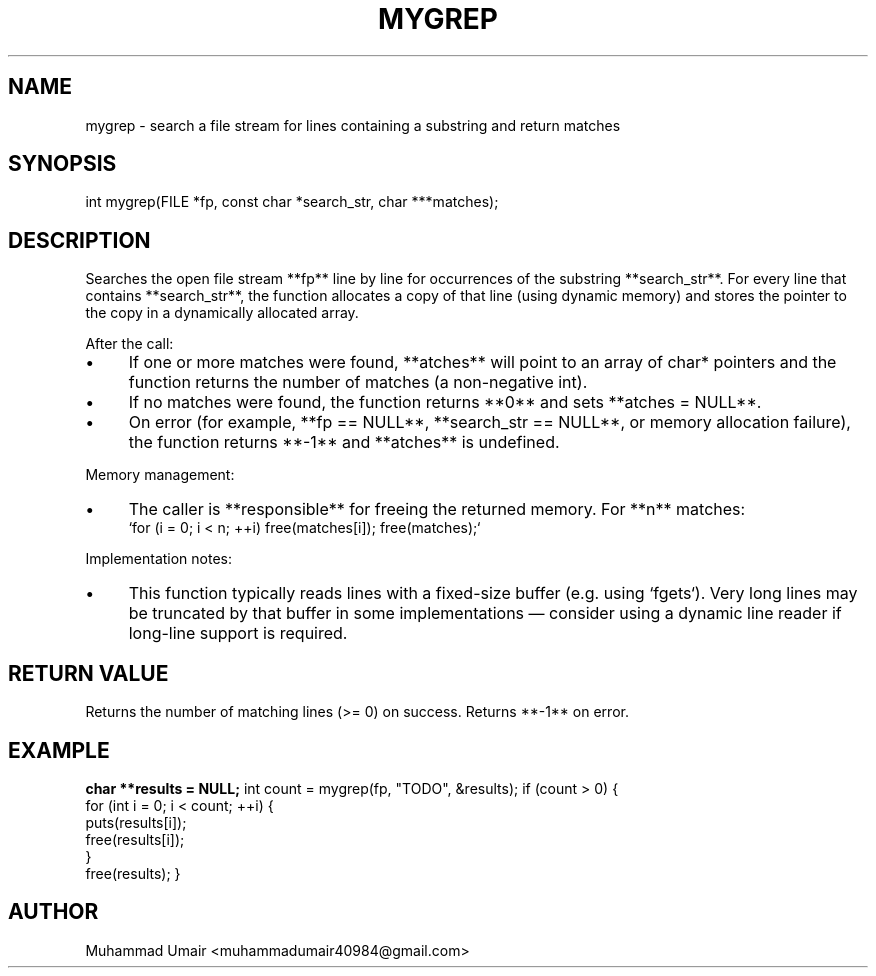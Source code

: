 .TH MYGREP 3 "September 22, 2025" "Version 0.4.1" "Library Functions"
.SH NAME
mygrep \- search a file stream for lines containing a substring and return matches
.SH SYNOPSIS
int mygrep(FILE *fp, const char *search_str, char ***matches);
.SH DESCRIPTION
Searches the open file stream **fp** line by line for occurrences of the substring
**search_str**. For every line that contains **search_str**, the function allocates
a copy of that line (using dynamic memory) and stores the pointer to the copy in
a dynamically allocated array.

After the call:
.IP "\(bu" 4
If one or more matches were found, **\*matches** will point to an array of
char* pointers and the function returns the number of matches (a non-negative
int).
.IP "\(bu" 4
If no matches were found, the function returns **0** and sets **\*matches = NULL**.
.IP "\(bu" 4
On error (for example, **fp == NULL**, **search_str == NULL**, or memory
allocation failure), the function returns **-1** and **\*matches** is undefined.
.PP

Memory management:
.IP "\(bu" 4
The caller is **responsible** for freeing the returned memory. For **n** matches:
.br
`for (i = 0; i < n; ++i) free(matches[i]); free(matches);`
.PP

Implementation notes:
.IP "\(bu" 4
This function typically reads lines with a fixed-size buffer (e.g. using
`fgets`). Very long lines may be truncated by that buffer in some
implementations — consider using a dynamic line reader if long-line support
is required.
.PP

.SH RETURN VALUE
Returns the number of matching lines (>= 0) on success. Returns **-1** on error.

.SH EXAMPLE
.B
char **results = NULL;
int count = mygrep(fp, "TODO", &results);
if (count > 0) {
    for (int i = 0; i < count; ++i) {
        puts(results[i]);
        free(results[i]);
    }
    free(results);
}

.SH AUTHOR
Muhammad Umair <muhammadumair40984@gmail.com>

